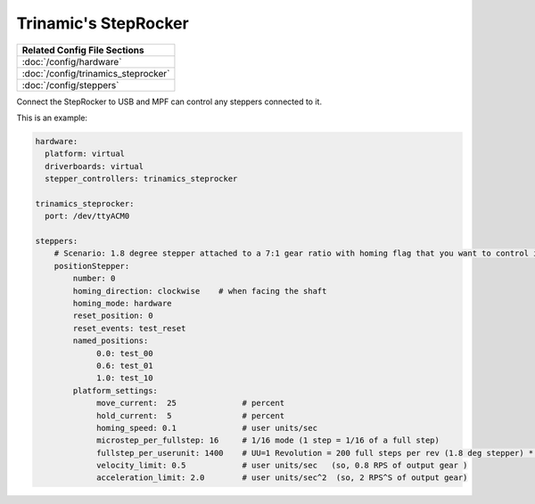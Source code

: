 Trinamic's StepRocker
=====================

+------------------------------------------------------------------------------+
| Related Config File Sections                                                 |
+==============================================================================+
| :doc:`/config/hardware`                                                      |
+------------------------------------------------------------------------------+
| :doc:`/config/trinamics_steprocker`                                          |
+------------------------------------------------------------------------------+
| :doc:`/config/steppers`                                                      |
+------------------------------------------------------------------------------+

Connect the StepRocker to USB and MPF can control any steppers connected to it.

This is an example:

.. code-block:: mpf-config

   hardware:
     platform: virtual
     driverboards: virtual
     stepper_controllers: trinamics_steprocker

   trinamics_steprocker:
     port: /dev/ttyACM0

   steppers:
       # Scenario: 1.8 degree stepper attached to a 7:1 gear ratio with homing flag that you want to control in units of revolutions
       positionStepper:
           number: 0
           homing_direction: clockwise    # when facing the shaft
           homing_mode: hardware
           reset_position: 0
           reset_events: test_reset
           named_positions:
                0.0: test_00
                0.6: test_01
                1.0: test_10
           platform_settings:
                move_current:  25              # percent
                hold_current:  5               # percent
                homing_speed: 0.1              # user units/sec
                microstep_per_fullstep: 16     # 1/16 mode (1 step = 1/16 of a full step)
                fullstep_per_userunit: 1400    # UU=1 Revolution = 200 full steps per rev (1.8 deg stepper) * 7 gear ratio
                velocity_limit: 0.5            # user units/sec   (so, 0.8 RPS of output gear )
                acceleration_limit: 2.0        # user units/sec^2  (so, 2 RPS^S of output gear)

